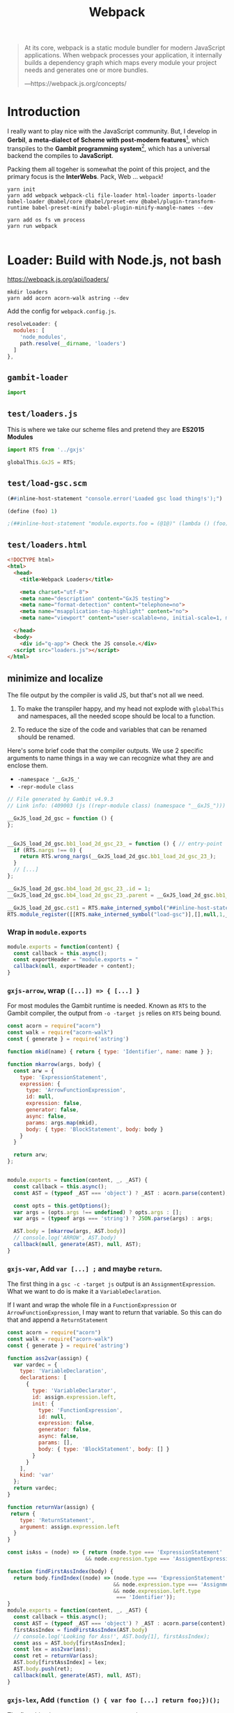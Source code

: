 #+TITLE: Webpack

#+begin_quote
At its core, webpack is a static module bundler for modern JavaScript
applications. When webpack processes your application, it internally builds a
dependency graph which maps every module your project needs and generates one or
more bundles.

—https://webpack.js.org/concepts/
#+end_quote

* Introduction

I really want to play nice with the JavaScript community. But, I develop in
*Gerbil*, *a meta-dialect of Scheme with post-modern features*[fn:ge], which
transpiles to the *Gambit programming system*[fn:ga], which has a universal
backend the compiles to *JavaScript*.

Packing them all togeher is somewhat the point of this project, and the primary
focus is the *InterWebs*. Pack, Web ... ~webpack~!

#+begin_src shell
yarn init
yarn add webpack webpack-cli file-loader html-loader imports-loader babel-loader @babel/core @babel/preset-env @babel/plugin-transform-runtime babel-preset-minify babel-plugin-minify-mangle-names --dev

yarn add os fs vm process
yarn run webpack

#+end_src

* Loader: Build with Node.js, not bash

https://webpack.js.org/api/loaders/

#+begin_src shell
mkdir loaders
yarn add acorn acorn-walk astring --dev
#+end_src

Add the config for ~webpack.config.js~.

#+begin_src javascript
resolveLoader: {
  modules: [
    'node_modules',
    path.resolve(__dirname, 'loaders')
  ]
},
#+end_src

** ~gambit-loader~

#+begin_src javascript :tangle ../loaders/gambit-loader.js
import
#+end_src
** ~test/loaders.js~

This is where we take our scheme files and pretend they are *ES2015 Modules*

#+begin_src javascript :tangle ../test/loaders.js
import RTS from '../gxjs'

globalThis.GxJS = RTS;
#+end_src

** ~test/load-gsc.scm~

#+begin_src scheme :tangle ../test/load-gsc.scm
(##inline-host-statement "console.error('Loaded gsc load thing!s');")

(define (foo) 1)

;(##inline-host-statement "module.exports.foo = (@1@)" (lambda () (foo)))
#+end_src


** ~test/loaders.html~
#+begin_src html :tangle "../dist/test/loaders.html" :mkdirp yes
<!DOCTYPE html>
<html>
  <head>
    <title>Webpack Loaders</title>

    <meta charset="utf-8">
    <meta name="description" content="GxJS testing">
    <meta name="format-detection" content="telephone=no">
    <meta name="msapplication-tap-highlight" content="no">
    <meta name="viewport" content="user-scalable=no, initial-scale=1, maximum-scale=1, minimum-scale=1, width=device-width">

  </head>
  <body>
    <div id="q-app"> Check the JS console.</div>
  <script src="loaders.js"></script>
</html>
#+end_src

**  minimize and localize

The file output by the compiler is valid JS, but that's not all we need.

 1) To make the transpiler happy, and my head not explode with ~globalThis~ and
    namespaces, all the needed scope should be local to a function.

 2) To reduce the size of the code and variables that can be renamed should be
    renamed.

Here's some brief code that the compiler outputs. We use 2 specific arguments to
name things in a way we can recognize what they are and enclose them.

  - ~-namespace '__GxJS_'~
  - ~-repr-module class~

#+begin_src javascript :tangle ../test/link-1.js
// File generated by Gambit v4.9.3
// Link info: (409003 (js ((repr-module class) (namespace "__GxJS_"))) "load-gsc" (("load-gsc")) (module_register make_interned_symbol check_procedure_glo poll pollcount string r0 r1 ffi peps glo wrong_nargs nargs) (##inline-host-s tatement) (load-gsc#) () #f)

__GxJS_load_2d_gsc = function () {
};


__GxJS_load_2d_gsc.bb1_load_2d_gsc_23_ = function () { // entry-point
  if (RTS.nargs !== 0) {
    return RTS.wrong_nargs(__GxJS_load_2d_gsc.bb1_load_2d_gsc_23_);
  }
  // [...]
};

__GxJS_load_2d_gsc.bb4_load_2d_gsc_23_.id = 1;
__GxJS_load_2d_gsc.bb4_load_2d_gsc_23_.parent = __GxJS_load_2d_gsc.bb1_load_2d_gsc_23_;

__GxJS_load_2d_gsc.cst1 = RTS.make_interned_symbol("##inline-host-statement");
RTS.module_register([[RTS.make_interned_symbol("load-gsc")],[],null,1,__GxJS_load_2d_gsc.bb1_load_2d_gsc_23_,false]);
#+end_src

*** Wrap in ~module.exports~

#+begin_src javascript :tangle ../loaders/gxjs-module.js
module.exports = function(content) {
  const callback = this.async();
  const exportHeader = "module.exports = "
  callback(null, exportHeader + content);
}
#+end_src

*** ~gxjs-arrow~, wrap ~([...]) => { [...] }~

For most modules the Gambit runtime is needed. Known as ~RTS~ to the Gambit
compiler, the output from ~-o -target js~ relies on ~RTS~ being bound.

#+begin_src javascript :tangle ../loaders/gxjs-arrow.js
const acorn = require("acorn")
const walk = require("acorn-walk")
const { generate } = require('astring')

function mkid(name) { return { type: 'Identifier', name: name } };

function mkarrow(args, body) {
  const arw = {
    type: 'ExpressionStatement',
    expression: {
      type: 'ArrowFunctionExpression',
      id: null,
      expression: false,
      generator: false,
      async: false,
      params: args.map(mkid),
      body: { type: 'BlockStatement', body: body }
    }
  }

  return arw;
};


module.exports = function(content, _, _AST) {
  const callback = this.async();
  const AST = (typeof _AST === 'object') ? _AST : acorn.parse(content);

  const opts = this.getOptions();
  var args = (opts.args !== undefined) ? opts.args : [];
  var args = (typeof args === 'string') ? JSON.parse(args) : args;

  AST.body = [mkarrow(args, AST.body)]
  // console.log('ARROW', AST.body)
  callback(null, generate(AST), null, AST);
}
#+end_src

*** ~gxjs-var~, Add ~var [...] ;~ and maybe ~return~.

The first thing in a ~gsc -c -target js~ output is an ~AssignmentExpression~.
What we want to do is make it a ~VariableDeclaration~.

If I want and wrap the whole file in a ~FunctionExpression~ or
~ArrowFunctionExpression~, I may want to return that variable. So this can do
that and append a ~ReturnStatement~

#+begin_src javascript :tangle ../loaders/gxjs-var.js
const acorn = require("acorn")
const walk = require("acorn-walk")
const { generate } = require('astring')

function ass2var(assign) {
  var vardec = {
    type: 'VariableDeclaration',
    declarations: [
      {
        type: 'VariableDeclarator',
        id: assign.expression.left,
        init: {
          type: 'FunctionExpression',
          id: null,
          expression: false,
          generator: false,
          async: false,
          params: [],
          body: { type: 'BlockStatement', body: [] }
        }
      }
    ],
    kind: 'var'
  };
  return vardec;
}

function returnVar(assign) {
 return {
    type: 'ReturnStatement',
    argument: assign.expression.left
  }
}

const isAss = (node) => { return (node.type === 'ExpressionStatement'
                         && node.expression.type === 'AssigmentExpression') };

function findFirstAssIndex(body) {
  return body.findIndex((node) => (node.type === 'ExpressionStatement'
                                  && node.expression.type === 'AssignmentExpression'
                                  && node.expression.left.type
                                   === 'Identifier'));
}
module.exports = function(content, _, _AST) {
  const callback = this.async();
  const AST = (typeof _AST === 'object') ? _AST : acorn.parse(content);
  firstAssIndex = findFirstAssIndex(AST.body)
  // console.log('Looking for Ass!', AST.body[1], firstAssIndex);
  const ass = AST.body[firstAssIndex];
  const lex = ass2var(ass);
  const ret = returnVar(ass);
  AST.body[firstAssIndex] = lex;
  AST.body.push(ret);
  callback(null, generate(AST), null, AST);
}
#+end_src

*** ~gxjs-lex~, Add ~(function () { var foo [...] return foo;})();~

The first thing in a ~gsc -c -target js~ output is an ~AssignmentExpression~.
What we want to do is make it a ~VariableDeclaration~ and wrap the whole file in
a ~FunctionExpression~.

#+begin_src javascript :tangle ../loaders/gxjs-lex.js
const acorn = require("acorn")
const walk = require("acorn-walk")
const { generate } = require('astring')


function wrapFnExp (body) {
  return {
    type: 'ExpressionStatement',
    expression: {
      type: 'CallExpression',
      callee: {
        type: 'FunctionExpression',
        id: null,
        expression: false,
        generator: false,
        async: false,
        params: [],
        body: {
          type: 'BlockStatement',
          body: body,
        },
      },
      arguments: [],
      optional: false
    }
  }
};

function ass2var(assign) {
  var vardec = {
    type: 'VariableDeclaration',
    declarations: [
      {
        type: 'VariableDeclarator',
        id: assign.expression.left,
        init: {
          type: 'FunctionExpression',
          id: null,
          expression: false,
          generator: false,
          async: false,
          params: [],
          body: { type: 'BlockStatement', body: [] }
        }
      }
    ],
    kind: 'var'
  };
  return vardec;
}

function returnVar(assign) {
 return {
    type: 'ReturnStatement',
    argument: assign.expression.left
  }
}

module.exports = function(content, _, _AST) {
  const callback = this.async();
  const AST = (typeof _AST === 'object') ? _AST : acorn.parse(content);
  const ass = AST.body[0];
  const lex = ass2var(ass);
  const ret = returnVar(ass);
  AST.body[0] = lex;
  AST.body.push(ret);
  const body = wrapFnExp(AST.body);
  AST.body = [body];

  // console.log(acorn.parse('() => {return foo}').body[0].expression.body.body);
  // console.log(acorn.parse('(RST) => { var foo = 1; return foo };').body[0]);
  callback(null, generate(AST), null, AST);
}
#+end_src

*** Minimize

We take ~__GxJS_(.*)~ and turn it into the shortest variable possible, usually
~a~ if that is not used.

It also turns out that any properties on that variable can be shortened, so we
do so, usually starting at ~b~.

We also return null to avoid generating the string as we do so later on.

https://github.com/acornjs/acorn/tree/master/acorn-walk
https://github.com/davidbonnet/astring

#+begin_src javascript :tangle ../loaders/gxjs-min.js
const acorn = require("acorn")
const walk = require("acorn-walk")
const { generate } = require('astring')

const ids = {};
function findIds(AST) {
  walk.simple(AST, {
   Identifier(id) { ids[id.name] = true }})
}

const syms = {};
const chars = 'abcdefghijklmnopqrstuvwxyzABCDEFGHIJKLMNOPQRSTUVWXYZ';
const limit = chars.length;

var n = -1;

function gensym () {
  n++;
  if (n < limit) {
    return chars[n]
  };

  function make_gensym_prefix(firstn) {
    if (firstn > limit) {
      return make_gensym(firstn) + make_gensym(firstn - limit)
    } else {
      return chars[(firstn - 1)]
    }

  };

  const firstn = parseInt(n / limit);
  const sn = n - (limit * firstn);
  const secondn = chars[sn];
  // console.log(n, limit, firstn, sn, secondn)
  return make_gensym_prefix(firstn) + secondn;

};

function minsym(name) {
  const sym = syms[name];
  if (sym === undefined) {
    nsym = gensym();
    if (ids[nsym] !== undefined) {
     return minsym(name)
    }
    syms[name] = nsym;
    return minsym(name);
  } else { return sym }
}

module.exports = function(content) {
  const callback = this.async();
  const AST = acorn.parse(content);
  const warn = this.emitWarning
  n = -1;
  //console.log(AST);
  walk.simple(AST, {
    MemberExpression(exp) {
      const oname = (exp.object.type === 'Identifier') ? exp.object.name : '';
      const pname = exp.property.name;
      // console.log('name and obkect', exp.object.name, exp.object);
      if (oname !== undefined && oname.startsWith('__GxJS_') && pname.startsWith('bb')) {
        exp.property.name = minsym(pname);
       //console.log('parent', exp);
      }
     // console.log(exp, generate(exp));
    },
   Identifier(node) { // first pass just make a gen symbol to keep it short
     if (node.name.startsWith('__GxJS_')) { minsym(node.name) }
   },
  })

  walk.simple(AST, {
    // ExpressionStatement (n) { console.log(n) },
    AssignmentExpression(n) {
      const iname = (n.left.type === 'Identifier') ? n.left.name : '';
      if (iname !== undefined && iname.startsWith('__GxJS_')) {
       // console.log('Assignment', n)
         n.left.name = minsym(iname);
      }
    },
   Identifier(node) { // now minimize that symbol as we no longer need it for
                      // the member expression
     // console.log('ID', node, node.name.startsWith('__GxJS_'))
     if (node.name.startsWith('__GxJS_')) { node.name = minsym(node.name) }
   },
  })

  // console.log(generate(AST));
  // console.log(acorn.parse('var foo = function () {};').body[0].declarations[0]);
  callback(null, generate(AST), null, AST);
}
#+end_src


*** ~gxjs-RTS~, ~import RTS from 'gxjs'~

#+begin_src javascript :tangle ../loaders/gxjs-RTS-lazy.js

module.exports = function(content, sourceMap) {
  const callback = this.async();
  const importHeader = "import('gxjs').then(module => { const RTS = module.default;"
  const importFooter = "})";
  callback(null, importHeader + content + importFooter, sourceMap);
}
#+end_src

#+begin_src javascript :tangle ../loaders/gxjs-RTS.js

module.exports = function(content, sourceMap) {
  const callback = this.async();
  const importHeader = "const RTS = require('gxjs');\n"
  callback(null, importHeader + content, sourceMap);
}
#+end_src


** ~gsc~
:PROPERTIES:
:CUSTOM_ID: webpackGscLoader
:END:

https://stackabuse.com/executing-shell-commands-with-node-js/

https://nodejs.org/api/path.html
https://nodejs.org/api/fs.htm

#+begin_src javascript :tangle ../loaders/gsc.js
const { exec } = require("child_process");
const fs = require('fs');
const path = require('path');
//const babelParser = require("@babel/parser");
// const acorn = require("acorn");

const gsc_args = "-target js -prelude '(include \"~~lib/_gambit#.scm\")' -repr-module class -namespace '__GxJS_' "

module.exports = function() {
  const _p =  this.resourcePath
  const opts = this.getOptions();
  const callback = this.async();
  /*
    -c          Compile to target language source files (.c, .js, ...)
    -link       Generate a link file combining a set of compiled files
  ,*/
  const is_link = opts.link !== undefined;
  const pre =  is_link ? ' -link ' : ' -c ';

  /* -l base    Link file of the base library to use */

  const link_to_base = ((l) => { return (l !== undefined) ? "-l " + l + ' ' : ' ' ;})(opts.l);


  const js_path =
        this.context + '/' +
        path.basename(_p, path.extname(_p)) +
        (is_link ? '_' : '') + '.js';

  const gsc = 'gsc' + pre + link_to_base + gsc_args + _p;

  console.log('gsc:', gsc, opts);

  exec(gsc, (error, stdout, stderr) => {
    if (error) {
      this.emitError(`error: ${error.message}`);
      callback(error);
      return;
    }
    if (stderr) {
      this.emitError(`stderr: ${stderr}`);
      callback(new Error(stderr));
      return;
    }
    fs.readFile(js_path, function(err, source) {
      if(err) return callback(err);
      callback(null, source);
    });
  });
};
module.exports.raw = true;
#+end_src

* Babel loader

https://babeljs.io/docs/en/babel-plugin-minify-mangle-names

* Using webpack-dev-server

#+begin_src shell
yarn add webpack-dev-server --dev
#+end_src
* ~webpack.config.js~

#+begin_src javascript :tangle "../webpack.config.js"
const TerserPlugin = require("terser-webpack-plugin");
const path = require('path');


module.exports = {
  // mode: 'development',
  mode: 'production',
  entry: './gxjs.js',
  // entry: {
  //   // loaderTest: 'loader/test.js',
  //   // 'test/loaders': './test/loaders.js',
  //   gxjs: './gxjs.js',
  //   //"univ/vector": { import: './gambit/univ/vec.js', dependOn: 'gxjs' },
  //   //'gambit/univ': 'gxjs-lex!gxjs-min!gsc!./gambit/univ.scm',
  //   // rts: './rts.js',
  //   // 'univ/test': { import: './test/utest.js', dependOn: 'gxjs' }
  // },
  output: {
    chunkFilename: '[name].bundle.js',
    path: path.resolve(__dirname, './dist'),
    filename: 'gxjs.js',
    library: 'GxJS',
    libraryTarget:'umd',
    //libraryExport: 'default',
    // globalObject: 'this',
  },
  resolve: {
    alias: {
      'gxjs-univ': path.resolve(__dirname, 'gxjs-univ.js')
    },
    alias: {
      gxjs$: path.resolve(__dirname, 'gxjs.js')
    }
  },
  resolveLoader: {
    modules: [
      'node_modules',
      path.resolve(__dirname, 'loaders')
    ]
  },
  devServer: {
    contentBase: './dist',
    port: 8484
  },
  optimization: {
    minimize: true,
    minimizer: [new TerserPlugin({
      // extractComments: false,
      // terserOptions: {
      //   format: {
      //     comments: false,
      //   },
      //},
    })],
  },
   module: {
     rules: [
       {
        test: /\.html$/,
        loader: 'html-loader',
       },
       {
         test: /foo\.js$/,
         exclude: /(node_modules|bower_components)/,
         use: {
           loader: 'babel-loader',
           options: {
             comments: false,
             presets: ['@babel/preset-env', 'minify'],
             //plugins: [["minify-mangle-names", { topLevel: true } ]]
         }
        }
       }
    ]
   },

  // stats: {
  //   logging: 'verbose'
  // },
  target: 'web'
};
#+end_src



* ~webpack.test.config.js~

#+begin_src javascript :tangle ../test/univ.js
import RTS from '../gxjs'
import loadTest from 'gxjs-module!gxjs-arrow?args=["RTS"]!gxjs-var!gxjs-min!gsc!./univ-test.scm'

loadTest(RTS);

// window.testRTS = RTS;

console.log("TEst univ RTS", RTS.all_modules);

globalThis.GxJs = RTS;

export default RTS;
#+end_src


#+begin_src javascript :tangle "../webpack.test.config.js"
const TerserPlugin = require("terser-webpack-plugin");
const path = require('path');

module.exports = {
  mode: 'development',
   entry: {
     'test/univ': './test/univ.js'
    // // 'test/loaders': { import: './test/loaders.js', dependOn: 'gxjs' },
    // 'test/univ': { import: './test/univ.js',
    //                dependOn: 'gxjs' } ,
    //  'gxjs': './gxjs.js'
   },
  output: {
    filename: '[name].js',
    publicPath: '../',
  },
 // externals: {
 //   'gxjs': path.resolve(__dirname, 'dist/gxjs.js'),
 // },
  resolve: {
    alias: {
      gxjs$: path.resolve(__dirname, 'dist/gxjs.js')
    }
  },

  resolveLoader: {
    modules: [
      'node_modules',
      path.resolve(__dirname, 'loaders')
    ]
  },
  devServer: {
    contentBase: './dist',
    port: 8484
  },
  optimization: {
    minimize: true,
    minimizer: [new TerserPlugin({
      // extractComments: false,
      // terserOptions: {
      //   format: {
      //     comments: false,
      //   },
      //},
    })],
  },
   module: {
     rules: [
       {
        test: /\.html$/,
        loader: 'html-loader',
       },
       {
         test: /\.js$/,
         exclude: /(node_modules|bower_components)/,
         use: {
           loader: 'babel-loader',
           options: {
             comments: false,
             presets: ['@babel/preset-env', 'minify'],
             //plugins: [["minify-mangle-names", { topLevel: true } ]]
         }
        }
       }
    ]
   },

  // stats: {
  //   logging: 'verbose'
  // },
  target: 'web'
};
#+end_src


* Footnotes

[fn:ga]
#+begin_quote
The Gambit programming system is a full implementation of the Scheme language which conforms to the R4RS, R5RS and IEEE Scheme standards. It consists of two main programs: gsi, the Gambit Scheme interpreter, and gsc, the Gambit Scheme compiler.
— http://www.iro.umontreal.ca/~gambit/doc/gambit.html
#+end_quote

[fn:ge] https://cons.io/
